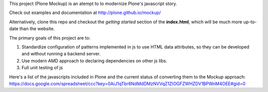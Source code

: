 This project (Plone Mockup) is an atempt to to modernize Plone's javascript story.

Check out examples and documentation at http://plone.github.io/mockup/

Alternatively, clone this repo and checkout the *getting started* section of the **index.html**,
which will be much more up-to-date than the website.

The primary goals of this project are to:

1. Standardize configuration of patterns implemented in js
   to use HTML data attributes, so they can be developed and
   without running a backend server.
2. Use modern AMD approach to declaring dependencies on other js libs.
3. Full unit testing of js

Here's a list of the javascripts included in Plone and the current
status of converting them to the Mockup approach: https://docs.google.com/spreadsheet/ccc?key=0AiJ1qTbr6NdMdDMzNVVqZ1ZIOGFZWHZDV1BPWnM4OEE#gid=0

